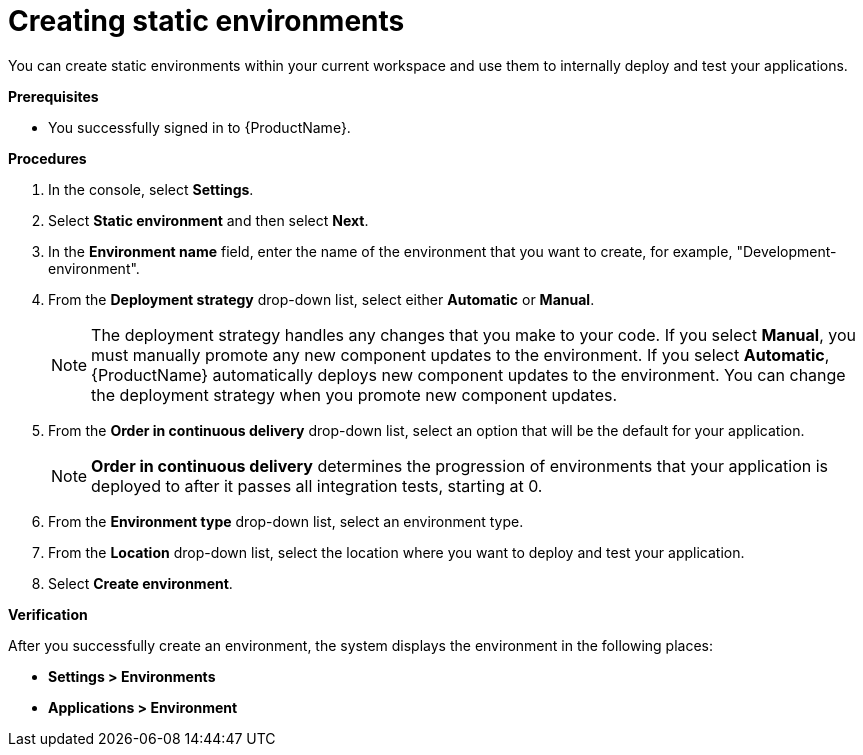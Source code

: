 = Creating static environments

You can create static environments within your current workspace and use them to internally deploy and test your applications. 

.*Prerequisites*

* You successfully signed in to {ProductName}.


.*Procedures*

. In the console, select *Settings*.
. Select *Static environment* and then select *Next*.
. In the *Environment name* field, enter the name of the environment that you want to create, for example, "Development-environment".
. From the *Deployment strategy* drop-down list, select either *Automatic* or *Manual*.

+
NOTE: The deployment strategy handles any changes that you make to your code. If you select *Manual*, you must manually promote any new component updates to the environment. If you select *Automatic*, {ProductName} automatically deploys new component updates to the environment. You can change the deployment strategy when you promote new component updates.

. From the *Order in continuous delivery* drop-down list, select an option that will be the default for your application. 

+
NOTE:  *Order in continuous delivery* determines the progression of environments that your application is deployed to after it passes all integration tests, starting at 0.

. From the *Environment type* drop-down list, select an environment type.

. From the *Location* drop-down list, select the location where you want to deploy and test your application. 

. Select *Create environment*.

.*Verification*
After you successfully create an environment, the system displays the environment in the following places:

* *Settings > Environments* 
* *Applications > Environment* 
